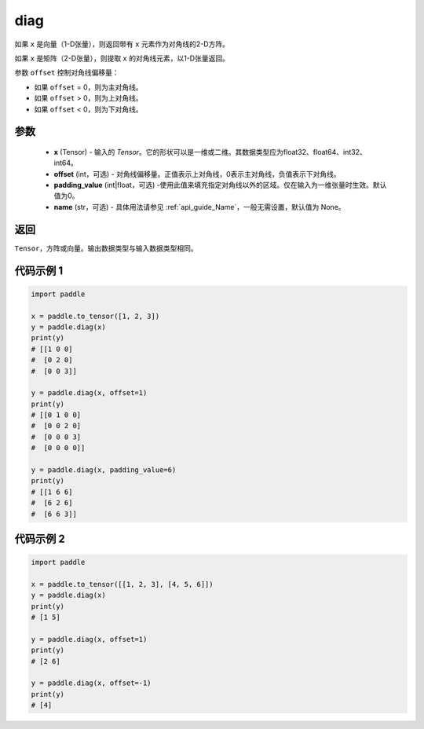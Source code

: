 .. _cn_api_paddle_cn_diag:

diag
-------------------------------

.. py:function:: paddle.diag(x, offset=0, padding_value=0, name=None)


如果 ``x`` 是向量（1-D张量），则返回带有 ``x`` 元素作为对角线的2-D方阵。

如果 ``x`` 是矩阵（2-D张量），则提取 ``x`` 的对角线元素，以1-D张量返回。

参数 ``offset`` 控制对角线偏移量：

- 如果 ``offset`` = 0，则为主对角线。
- 如果 ``offset`` > 0，则为上对角线。
- 如果 ``offset`` < 0，则为下对角线。

参数
:::::::::
    - **x** (Tensor) - 输入的 `Tensor`。它的形状可以是一维或二维。其数据类型应为float32、float64、int32、int64。
    - **offset** (int，可选) - 对角线偏移量。正值表示上对角线，0表示主对角线，负值表示下对角线。
    - **padding_value** (int|float，可选) -使用此值来填充指定对角线以外的区域。仅在输入为一维张量时生效。默认值为0。
    - **name** (str，可选) - 具体用法请参见 :ref:`api_guide_Name`，一般无需设置，默认值为 None。

返回
:::::::::
``Tensor``，方阵或向量。输出数据类型与输入数据类型相同。


代码示例 1
:::::::::

.. code-block:: python

        import paddle

        x = paddle.to_tensor([1, 2, 3])
        y = paddle.diag(x)
        print(y)
        # [[1 0 0]
        #  [0 2 0]
        #  [0 0 3]]

        y = paddle.diag(x, offset=1)
        print(y)
        # [[0 1 0 0]
        #  [0 0 2 0]
        #  [0 0 0 3]
        #  [0 0 0 0]]

        y = paddle.diag(x, padding_value=6)
        print(y)
        # [[1 6 6]
        #  [6 2 6]
        #  [6 6 3]]


代码示例 2
:::::::::

.. code-block:: python

        import paddle

        x = paddle.to_tensor([[1, 2, 3], [4, 5, 6]])
        y = paddle.diag(x)
        print(y)
        # [1 5]

        y = paddle.diag(x, offset=1)
        print(y)
        # [2 6]

        y = paddle.diag(x, offset=-1)
        print(y)
        # [4]





